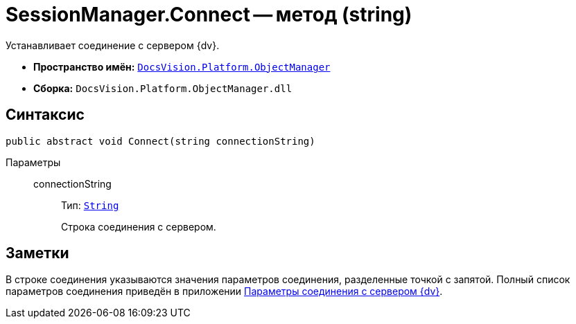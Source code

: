 = SessionManager.Connect -- метод (string)

Устанавливает соединение с сервером {dv}.

* *Пространство имён:* `xref:Platform-ObjectManager-Metadata:ObjectManager_NS.adoc[DocsVision.Platform.ObjectManager]`
* *Сборка:* `DocsVision.Platform.ObjectManager.dll`

== Синтаксис

[source,csharp]
----
public abstract void Connect(string connectionString)
----

Параметры::
connectionString:::
Тип: `http://msdn.microsoft.com/ru-ru/library/system.string.aspx[String]`
+
Строка соединения с сервером.

== Заметки

В строке соединения указываются значения параметров соединения, разделенные точкой с запятой. Полный список параметров соединения приведён в приложении xref:appendix:server-connection-parameters.adoc[Параметры соединения с сервером {dv}].
